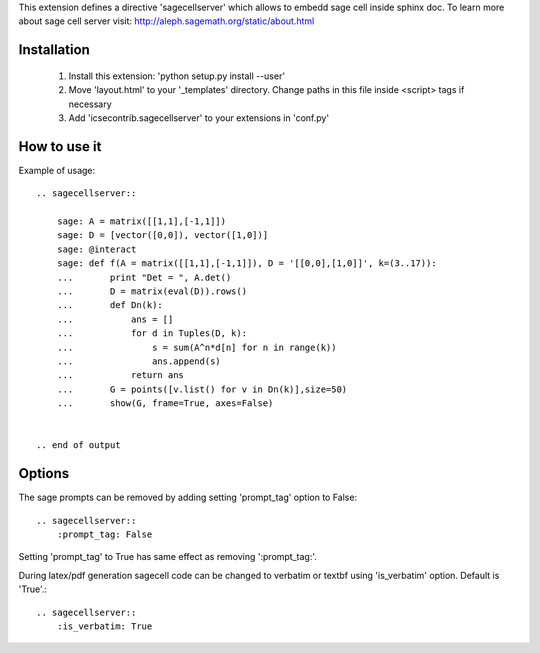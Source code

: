 This extension defines a directive 'sagecellserver' which allows to embedd sage cell inside sphinx doc. To learn more about sage cell server visit: http://aleph.sagemath.org/static/about.html


Installation
=========
   1. Install this extension: 'python setup.py install --user'
   2. Move 'layout.html' to your '_templates' directory. Change paths in this file inside <script> tags if necessary
   3. Add 'icsecontrib.sagecellserver' to your extensions in 'conf.py'


How to use it
===========

Example of usage::

	.. sagecellserver::

	    sage: A = matrix([[1,1],[-1,1]])
	    sage: D = [vector([0,0]), vector([1,0])]
	    sage: @interact
	    sage: def f(A = matrix([[1,1],[-1,1]]), D = '[[0,0],[1,0]]', k=(3..17)):
	    ...       print "Det = ", A.det()
	    ...       D = matrix(eval(D)).rows()
	    ...       def Dn(k):
	    ...           ans = []
	    ...           for d in Tuples(D, k):
	    ...               s = sum(A^n*d[n] for n in range(k))
	    ...               ans.append(s)
	    ...           return ans
	    ...       G = points([v.list() for v in Dn(k)],size=50)
	    ...       show(G, frame=True, axes=False)


	.. end of output

Options
======

The sage prompts can be removed by adding setting 'prompt_tag' option to False::

	.. sagecellserver::
	    :prompt_tag: False

Setting 'prompt_tag' to True has same effect as removing ':prompt_tag:'.

During latex/pdf generation sagecell code can be changed to verbatim or \textbf using 'is_verbatim' option. Default is 'True'.::

	.. sagecellserver::
	    :is_verbatim: True


